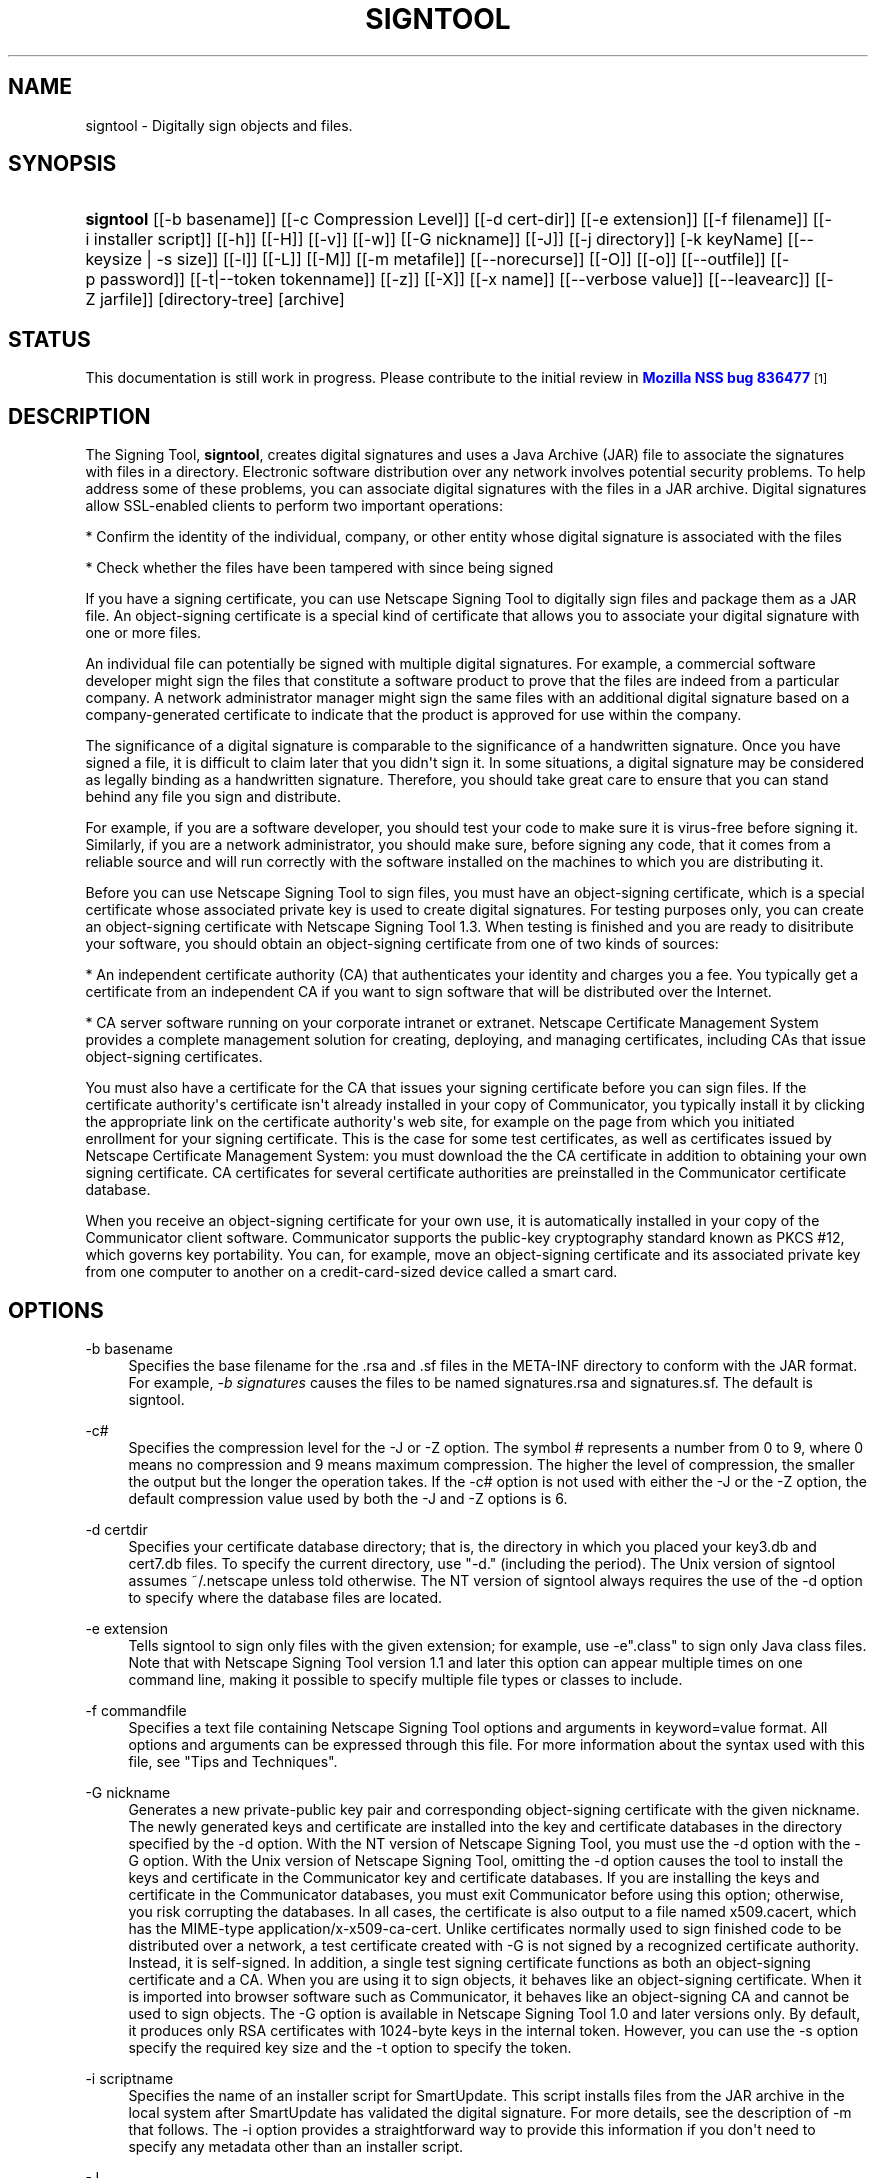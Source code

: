 '\" t
.\"     Title: signtool
.\"    Author: [see the "Authors" section]
.\" Generator: DocBook XSL Stylesheets v1.78.1 <http://docbook.sf.net/>
.\"      Date:  5 June 2014
.\"    Manual: NSS Security Tools
.\"    Source: nss-tools
.\"  Language: English
.\"
.TH "SIGNTOOL" "1" "5 June 2014" "nss-tools" "NSS Security Tools"
.\" -----------------------------------------------------------------
.\" * Define some portability stuff
.\" -----------------------------------------------------------------
.\" ~~~~~~~~~~~~~~~~~~~~~~~~~~~~~~~~~~~~~~~~~~~~~~~~~~~~~~~~~~~~~~~~~
.\" http://bugs.debian.org/507673
.\" http://lists.gnu.org/archive/html/groff/2009-02/msg00013.html
.\" ~~~~~~~~~~~~~~~~~~~~~~~~~~~~~~~~~~~~~~~~~~~~~~~~~~~~~~~~~~~~~~~~~
.ie \n(.g .ds Aq \(aq
.el       .ds Aq '
.\" -----------------------------------------------------------------
.\" * set default formatting
.\" -----------------------------------------------------------------
.\" disable hyphenation
.nh
.\" disable justification (adjust text to left margin only)
.ad l
.\" -----------------------------------------------------------------
.\" * MAIN CONTENT STARTS HERE *
.\" -----------------------------------------------------------------
.SH "NAME"
signtool \- Digitally sign objects and files\&.
.SH "SYNOPSIS"
.HP \w'\fBsigntool\fR\ 'u
\fBsigntool\fR [[\-b\ basename]] [[\-c\ Compression\ Level]] [[\-d\ cert\-dir]] [[\-e\ extension]] [[\-f\ filename]] [[\-i\ installer\ script]] [[\-h]] [[\-H]] [[\-v]] [[\-w]] [[\-G\ nickname]] [[\-J]] [[\-j\ directory]] [\-k\ keyName] [[\-\-keysize\ |\ \-s\ size]] [[\-l]] [[\-L]] [[\-M]] [[\-m\ metafile]] [[\-\-norecurse]] [[\-O]] [[\-o]] [[\-\-outfile]] [[\-p\ password]] [[\-t|\-\-token\ tokenname]] [[\-z]] [[\-X]] [[\-x\ name]] [[\-\-verbose\ value]] [[\-\-leavearc]] [[\-Z\ jarfile]] [directory\-tree] [archive]
.SH "STATUS"
.PP
This documentation is still work in progress\&. Please contribute to the initial review in
\m[blue]\fBMozilla NSS bug 836477\fR\m[]\&\s-2\u[1]\d\s+2
.SH "DESCRIPTION"
.PP
The Signing Tool,
\fBsigntool\fR, creates digital signatures and uses a Java Archive (JAR) file to associate the signatures with files in a directory\&. Electronic software distribution over any network involves potential security problems\&. To help address some of these problems, you can associate digital signatures with the files in a JAR archive\&. Digital signatures allow SSL\-enabled clients to perform two important operations:
.PP
* Confirm the identity of the individual, company, or other entity whose digital signature is associated with the files
.PP
* Check whether the files have been tampered with since being signed
.PP
If you have a signing certificate, you can use Netscape Signing Tool to digitally sign files and package them as a JAR file\&. An object\-signing certificate is a special kind of certificate that allows you to associate your digital signature with one or more files\&.
.PP
An individual file can potentially be signed with multiple digital signatures\&. For example, a commercial software developer might sign the files that constitute a software product to prove that the files are indeed from a particular company\&. A network administrator manager might sign the same files with an additional digital signature based on a company\-generated certificate to indicate that the product is approved for use within the company\&.
.PP
The significance of a digital signature is comparable to the significance of a handwritten signature\&. Once you have signed a file, it is difficult to claim later that you didn\*(Aqt sign it\&. In some situations, a digital signature may be considered as legally binding as a handwritten signature\&. Therefore, you should take great care to ensure that you can stand behind any file you sign and distribute\&.
.PP
For example, if you are a software developer, you should test your code to make sure it is virus\-free before signing it\&. Similarly, if you are a network administrator, you should make sure, before signing any code, that it comes from a reliable source and will run correctly with the software installed on the machines to which you are distributing it\&.
.PP
Before you can use Netscape Signing Tool to sign files, you must have an object\-signing certificate, which is a special certificate whose associated private key is used to create digital signatures\&. For testing purposes only, you can create an object\-signing certificate with Netscape Signing Tool 1\&.3\&. When testing is finished and you are ready to disitribute your software, you should obtain an object\-signing certificate from one of two kinds of sources:
.PP
* An independent certificate authority (CA) that authenticates your identity and charges you a fee\&. You typically get a certificate from an independent CA if you want to sign software that will be distributed over the Internet\&.
.PP
* CA server software running on your corporate intranet or extranet\&. Netscape Certificate Management System provides a complete management solution for creating, deploying, and managing certificates, including CAs that issue object\-signing certificates\&.
.PP
You must also have a certificate for the CA that issues your signing certificate before you can sign files\&. If the certificate authority\*(Aqs certificate isn\*(Aqt already installed in your copy of Communicator, you typically install it by clicking the appropriate link on the certificate authority\*(Aqs web site, for example on the page from which you initiated enrollment for your signing certificate\&. This is the case for some test certificates, as well as certificates issued by Netscape Certificate Management System: you must download the the CA certificate in addition to obtaining your own signing certificate\&. CA certificates for several certificate authorities are preinstalled in the Communicator certificate database\&.
.PP
When you receive an object\-signing certificate for your own use, it is automatically installed in your copy of the Communicator client software\&. Communicator supports the public\-key cryptography standard known as PKCS #12, which governs key portability\&. You can, for example, move an object\-signing certificate and its associated private key from one computer to another on a credit\-card\-sized device called a smart card\&.
.SH "OPTIONS"
.PP
\-b basename
.RS 4
Specifies the base filename for the \&.rsa and \&.sf files in the META\-INF directory to conform with the JAR format\&. For example,
\fI\-b signatures\fR
causes the files to be named signatures\&.rsa and signatures\&.sf\&. The default is signtool\&.
.RE
.PP
\-c#
.RS 4
Specifies the compression level for the \-J or \-Z option\&. The symbol # represents a number from 0 to 9, where 0 means no compression and 9 means maximum compression\&. The higher the level of compression, the smaller the output but the longer the operation takes\&. If the \-c# option is not used with either the \-J or the \-Z option, the default compression value used by both the \-J and \-Z options is 6\&.
.RE
.PP
\-d certdir
.RS 4
Specifies your certificate database directory; that is, the directory in which you placed your key3\&.db and cert7\&.db files\&. To specify the current directory, use "\-d\&." (including the period)\&. The Unix version of signtool assumes ~/\&.netscape unless told otherwise\&. The NT version of signtool always requires the use of the \-d option to specify where the database files are located\&.
.RE
.PP
\-e extension
.RS 4
Tells signtool to sign only files with the given extension; for example, use \-e"\&.class" to sign only Java class files\&. Note that with Netscape Signing Tool version 1\&.1 and later this option can appear multiple times on one command line, making it possible to specify multiple file types or classes to include\&.
.RE
.PP
\-f commandfile
.RS 4
Specifies a text file containing Netscape Signing Tool options and arguments in keyword=value format\&. All options and arguments can be expressed through this file\&. For more information about the syntax used with this file, see "Tips and Techniques"\&.
.RE
.PP
\-G nickname
.RS 4
Generates a new private\-public key pair and corresponding object\-signing certificate with the given nickname\&. The newly generated keys and certificate are installed into the key and certificate databases in the directory specified by the \-d option\&. With the NT version of Netscape Signing Tool, you must use the \-d option with the \-G option\&. With the Unix version of Netscape Signing Tool, omitting the \-d option causes the tool to install the keys and certificate in the Communicator key and certificate databases\&. If you are installing the keys and certificate in the Communicator databases, you must exit Communicator before using this option; otherwise, you risk corrupting the databases\&. In all cases, the certificate is also output to a file named x509\&.cacert, which has the MIME\-type application/x\-x509\-ca\-cert\&. Unlike certificates normally used to sign finished code to be distributed over a network, a test certificate created with \-G is not signed by a recognized certificate authority\&. Instead, it is self\-signed\&. In addition, a single test signing certificate functions as both an object\-signing certificate and a CA\&. When you are using it to sign objects, it behaves like an object\-signing certificate\&. When it is imported into browser software such as Communicator, it behaves like an object\-signing CA and cannot be used to sign objects\&. The \-G option is available in Netscape Signing Tool 1\&.0 and later versions only\&. By default, it produces only RSA certificates with 1024\-byte keys in the internal token\&. However, you can use the \-s option specify the required key size and the \-t option to specify the token\&.
.RE
.PP
\-i scriptname
.RS 4
Specifies the name of an installer script for SmartUpdate\&. This script installs files from the JAR archive in the local system after SmartUpdate has validated the digital signature\&. For more details, see the description of \-m that follows\&. The \-i option provides a straightforward way to provide this information if you don\*(Aqt need to specify any metadata other than an installer script\&.
.RE
.PP
\-J
.RS 4
Signs a directory of HTML files containing JavaScript and creates as many archive files as are specified in the HTML tags\&. Even if signtool creates more than one archive file, you need to supply the key database password only once\&. The \-J option is available only in Netscape Signing Tool 1\&.0 and later versions\&. The \-J option cannot be used at the same time as the \-Z option\&. If the \-c# option is not used with the \-J option, the default compression value is 6\&. Note that versions 1\&.1 and later of Netscape Signing Tool correctly recognizes the CODEBASE attribute, allows paths to be expressed for the CLASS and SRC attributes instead of filenames only, processes LINK tags and parses HTML correctly, and offers clearer error messages\&.
.RE
.PP
\-j directory
.RS 4
Specifies a special JavaScript directory\&. This option causes the specified directory to be signed and tags its entries as inline JavaScript\&. This special type of entry does not have to appear in the JAR file itself\&. Instead, it is located in the HTML page containing the inline scripts\&. When you use signtool \-v, these entries are displayed with the string NOT PRESENT\&.
.RE
.PP
\-k key \&.\&.\&. directory
.RS 4
Specifies the nickname (key) of the certificate you want to sign with and signs the files in the specified directory\&. The directory to sign is always specified as the last command\-line argument\&. Thus, it is possible to write signtool \-k MyCert \-d \&. signdir You may have trouble if the nickname contains a single quotation mark\&. To avoid problems, escape the quotation mark using the escape conventions for your platform\&. It\*(Aqs also possible to use the \-k option without signing any files or specifying a directory\&. For example, you can use it with the \-l option to get detailed information about a particular signing certificate\&.
.RE
.PP
\-l
.RS 4
Lists signing certificates, including issuing CAs\&. If any of your certificates are expired or invalid, the list will so specify\&. This option can be used with the \-k option to list detailed information about a particular signing certificate\&. The \-l option is available in Netscape Signing Tool 1\&.0 and later versions only\&.
.RE
.PP
\-L
.RS 4
Lists the certificates in your database\&. An asterisk appears to the left of the nickname for any certificate that can be used to sign objects with signtool\&.
.RE
.PP
\-\-leavearc
.RS 4
Retains the temporary \&.arc (archive) directories that the \-J option creates\&. These directories are automatically erased by default\&. Retaining the temporary directories can be an aid to debugging\&.
.RE
.PP
\-m metafile
.RS 4
Specifies the name of a metadata control file\&. Metadata is signed information attached either to the JAR archive itself or to files within the archive\&. This metadata can be any ASCII string, but is used mainly for specifying an installer script\&. The metadata file contains one entry per line, each with three fields: field #1: file specification, or + if you want to specify global metadata (that is, metadata about the JAR archive itself or all entries in the archive) field #2: the name of the data you are specifying; for example: Install\-Script field #3: data corresponding to the name in field #2 For example, the \-i option uses the equivalent of this line: + Install\-Script: script\&.js This example associates a MIME type with a file: movie\&.qt MIME\-Type: video/quicktime For information about the way installer script information appears in the manifest file for a JAR archive, see The JAR Format on Netscape DevEdge\&.
.RE
.PP
\-M
.RS 4
Lists the PKCS #11 modules available to signtool, including smart cards\&. The \-M option is available in Netscape Signing Tool 1\&.0 and later versions only\&. For information on using Netscape Signing Tool with smart cards, see "Using Netscape Signing Tool with Smart Cards"\&. For information on using the \-M option to verify FIPS\-140\-1 validated mode, see "Netscape Signing Tool and FIPS\-140\-1"\&.
.RE
.PP
\-\-norecurse
.RS 4
Blocks recursion into subdirectories when signing a directory\*(Aqs contents or when parsing HTML\&.
.RE
.PP
\-o
.RS 4
Optimizes the archive for size\&. Use this only if you are signing very large archives containing hundreds of files\&. This option makes the manifest files (required by the JAR format) considerably smaller, but they contain slightly less information\&.
.RE
.PP
\-\-outfile outputfile
.RS 4
Specifies a file to receive redirected output from Netscape Signing Tool\&.
.RE
.PP
\-p password
.RS 4
Specifies a password for the private\-key database\&. Note that the password entered on the command line is displayed as plain text\&.
.RE
.PP
\-s keysize
.RS 4
Specifies the size of the key for generated certificate\&. Use the \-M option to find out what tokens are available\&. The \-s option can be used with the \-G option only\&.
.RE
.PP
\-t token
.RS 4
Specifies which available token should generate the key and receive the certificate\&. Use the \-M option to find out what tokens are available\&. The \-t option can be used with the \-G option only\&.
.RE
.PP
\-v archive
.RS 4
Displays the contents of an archive and verifies the cryptographic integrity of the digital signatures it contains and the files with which they are associated\&. This includes checking that the certificate for the issuer of the object\-signing certificate is listed in the certificate database, that the CA\*(Aqs digital signature on the object\-signing certificate is valid, that the relevant certificates have not expired, and so on\&.
.RE
.PP
\-\-verbosity value
.RS 4
Sets the quantity of information Netscape Signing Tool generates in operation\&. A value of 0 (zero) is the default and gives full information\&. A value of \-1 suppresses most messages, but not error messages\&.
.RE
.PP
\-w archive
.RS 4
Displays the names of signers of any files in the archive\&.
.RE
.PP
\-x directory
.RS 4
Excludes the specified directory from signing\&. Note that with Netscape Signing Tool version 1\&.1 and later this option can appear multiple times on one command line, making it possible to specify several particular directories to exclude\&.
.RE
.PP
\-z
.RS 4
Tells signtool not to store the signing time in the digital signature\&. This option is useful if you want the expiration date of the signature checked against the current date and time rather than the time the files were signed\&.
.RE
.PP
\-Z jarfile
.RS 4
Creates a JAR file with the specified name\&. You must specify this option if you want signtool to create the JAR file; it does not do so automatically\&. If you don\*(Aqt specify \-Z, you must use an external ZIP tool to create the JAR file\&. The \-Z option cannot be used at the same time as the \-J option\&. If the \-c# option is not used with the \-Z option, the default compression value is 6\&.
.RE
.SH "THE COMMAND FILE FORMAT"
.PP
Entries in a Netscape Signing Tool command file have this general format: keyword=value Everything before the = sign on a single line is a keyword, and everything from the = sign to the end of line is a value\&. The value may include = signs; only the first = sign on a line is interpreted\&. Blank lines are ignored, but white space on a line with keywords and values is assumed to be part of the keyword (if it comes before the equal sign) or part of the value (if it comes after the first equal sign)\&. Keywords are case insensitive, values are generally case sensitive\&. Since the = sign and newline delimit the value, it should not be quoted\&.
.PP
\fBSubsection\fR
.PP
basename
.RS 4
Same as \-b option\&.
.RE
.PP
compression
.RS 4
Same as \-c option\&.
.RE
.PP
certdir
.RS 4
Same as \-d option\&.
.RE
.PP
extension
.RS 4
Same as \-e option\&.
.RE
.PP
generate
.RS 4
Same as \-G option\&.
.RE
.PP
installscript
.RS 4
Same as \-i option\&.
.RE
.PP
javascriptdir
.RS 4
Same as \-j option\&.
.RE
.PP
htmldir
.RS 4
Same as \-J option\&.
.RE
.PP
certname
.RS 4
Nickname of certificate, as with \-k and \-l \-k options\&.
.RE
.PP
signdir
.RS 4
The directory to be signed, as with \-k option\&.
.RE
.PP
list
.RS 4
Same as \-l option\&. Value is ignored, but = sign must be present\&.
.RE
.PP
listall
.RS 4
Same as \-L option\&. Value is ignored, but = sign must be present\&.
.RE
.PP
metafile
.RS 4
Same as \-m option\&.
.RE
.PP
modules
.RS 4
Same as \-M option\&. Value is ignored, but = sign must be present\&.
.RE
.PP
optimize
.RS 4
Same as \-o option\&. Value is ignored, but = sign must be present\&.
.RE
.PP
password
.RS 4
Same as \-p option\&.
.RE
.PP
keysize
.RS 4
Same as \-s option\&.
.RE
.PP
token
.RS 4
Same as \-t option\&.
.RE
.PP
verify
.RS 4
Same as \-v option\&.
.RE
.PP
who
.RS 4
Same as \-w option\&.
.RE
.PP
exclude
.RS 4
Same as \-x option\&.
.RE
.PP
notime
.RS 4
Same as \-z option\&. value is ignored, but = sign must be present\&.
.RE
.PP
jarfile
.RS 4
Same as \-Z option\&.
.RE
.PP
outfile
.RS 4
Name of a file to which output and error messages will be redirected\&. This option has no command\-line equivalent\&.
.RE
.SH "EXTENDED EXAMPLES"
.PP
The following example will do this and that
.PP
\fBListing Available Signing Certificates\fR
.PP
You use the \-L option to list the nicknames for all available certificates and check which ones are signing certificates\&.
.sp
.if n \{\
.RS 4
.\}
.nf
signtool \-L 

using certificate directory: /u/jsmith/\&.netscape 
S Certificates 
\- \-\-\-\-\-\-\-\-\-\-\-\- 
  BBN Certificate Services CA Root 1 
  IBM World Registry CA 
  VeriSign Class 1 CA \- Individual Subscriber \- VeriSign, Inc\&. 
  GTE CyberTrust Root CA 
  Uptime Group Plc\&. Class 4 CA 
* Verisign Object Signing Cert 
  Integrion CA 
  GTE CyberTrust Secure Server CA 
  AT&T Directory Services 
* test object signing cert 
  Uptime Group Plc\&. Class 1 CA 
  VeriSign Class 1 Primary CA 
\- \-\-\-\-\-\-\-\-\-\-\-\-

Certificates that can be used to sign objects have *\*(Aqs to their left\&. 
.fi
.if n \{\
.RE
.\}
.PP
Two signing certificates are displayed: Verisign Object Signing Cert and test object signing cert\&.
.PP
You use the \-l option to get a list of signing certificates only, including the signing CA for each\&.
.sp
.if n \{\
.RS 4
.\}
.nf
signtool \-l

using certificate directory: /u/jsmith/\&.netscape
Object signing certificates
\-\-\-\-\-\-\-\-\-\-\-\-\-\-\-\-\-\-\-\-\-\-\-\-\-\-\-\-\-\-\-\-\-\-\-\-\-\-\-

Verisign Object Signing Cert
    Issued by: VeriSign, Inc\&. \- Verisign, Inc\&.
    Expires: Tue May 19, 1998
test object signing cert
    Issued by: test object signing cert (Signtool 1\&.0 Testing 
Certificate (960187691))
    Expires: Sun May 17, 1998
\-\-\-\-\-\-\-\-\-\-\-\-\-\-\-\-\-\-\-\-\-\-\-\-\-\-\-\-\-\-\-\-\-\-\-\-\-\-\-
.fi
.if n \{\
.RE
.\}
.PP
For a list including CAs, use the
\fB\-L\fR
option\&.
.PP
\fBSigning a File\fR
.PP
1\&. Create an empty directory\&.
.sp
.if n \{\
.RS 4
.\}
.nf
mkdir signdir
.fi
.if n \{\
.RE
.\}
.PP
2\&. Put some file into it\&.
.sp
.if n \{\
.RS 4
.\}
.nf
echo boo > signdir/test\&.f
.fi
.if n \{\
.RE
.\}
.PP
3\&. Specify the name of your object\-signing certificate and sign the directory\&.
.sp
.if n \{\
.RS 4
.\}
.nf
signtool \-k MySignCert \-Z testjar\&.jar signdir

using key "MySignCert"
using certificate directory: /u/jsmith/\&.netscape
Generating signdir/META\-INF/manifest\&.mf file\&.\&.
\-\-> test\&.f
adding signdir/test\&.f to testjar\&.jar
Generating signtool\&.sf file\&.\&.
Enter Password or Pin for "Communicator Certificate DB":

adding signdir/META\-INF/manifest\&.mf to testjar\&.jar
adding signdir/META\-INF/signtool\&.sf to testjar\&.jar
adding signdir/META\-INF/signtool\&.rsa to testjar\&.jar

tree "signdir" signed successfully
.fi
.if n \{\
.RE
.\}
.PP
4\&. Test the archive you just created\&.
.sp
.if n \{\
.RS 4
.\}
.nf
signtool \-v testjar\&.jar

using certificate directory: /u/jsmith/\&.netscape
archive "testjar\&.jar" has passed crypto verification\&.
           status   path
     \-\-\-\-\-\-\-\-\-\-\-\-   \-\-\-\-\-\-\-\-\-\-\-\-\-\-\-\-\-\-\-
         verified   test\&.f
.fi
.if n \{\
.RE
.\}
.PP
\fBUsing Netscape Signing Tool with a ZIP Utility\fR
.PP
To use Netscape Signing Tool with a ZIP utility, you must have the utility in your path environment variable\&. You should use the zip\&.exe utility rather than pkzip\&.exe, which cannot handle long filenames\&. You can use a ZIP utility instead of the \-Z option to package a signed archive into a JAR file after you have signed it:
.sp
.if n \{\
.RS 4
.\}
.nf
cd signdir 

  zip \-r \&.\&./myjar\&.jar * 
  adding: META\-INF/ (stored 0%) 
  adding: META\-INF/manifest\&.mf (deflated 15%) 
  adding: META\-INF/signtool\&.sf (deflated 28%) 
  adding: META\-INF/signtool\&.rsa (stored 0%) 
  adding: text\&.txt (stored 0%)
.fi
.if n \{\
.RE
.\}
.PP
\fBGenerating the Keys and Certificate\fR
.PP
The signtool option \-G generates a new public\-private key pair and certificate\&. It takes the nickname of the new certificate as an argument\&. The newly generated keys and certificate are installed into the key and certificate databases in the directory specified by the \-d option\&. With the NT version of Netscape Signing Tool, you must use the \-d option with the \-G option\&. With the Unix version of Netscape Signing Tool, omitting the \-d option causes the tool to install the keys and certificate in the Communicator key and certificate databases\&. In all cases, the certificate is also output to a file named x509\&.cacert, which has the MIME\-type application/x\-x509\-ca\-cert\&.
.PP
Certificates contain standard information about the entity they identify, such as the common name and organization name\&. Netscape Signing Tool prompts you for this information when you run the command with the \-G option\&. However, all of the requested fields are optional for test certificates\&. If you do not enter a common name, the tool provides a default name\&. In the following example, the user input is in boldface:
.sp
.if n \{\
.RS 4
.\}
.nf
signtool \-G MyTestCert

using certificate directory: /u/someuser/\&.netscape
Enter certificate information\&. All fields are optional\&. Acceptable
characters are numbers, letters, spaces, and apostrophes\&.
certificate common name: Test Object Signing Certificate
organization: Netscape Communications Corp\&.
organization unit: Server Products Division
state or province: California
country (must be exactly 2 characters): US
username: someuser
email address: someuser@netscape\&.com
Enter Password or Pin for "Communicator Certificate DB": [Password will not echo]
generated public/private key pair
certificate request generated
certificate has been signed
certificate "MyTestCert" added to database
Exported certificate to x509\&.raw and x509\&.cacert\&.
.fi
.if n \{\
.RE
.\}
.PP
The certificate information is read from standard input\&. Therefore, the information can be read from a file using the redirection operator (<) in some operating systems\&. To create a file for this purpose, enter each of the seven input fields, in order, on a separate line\&. Make sure there is a newline character at the end of the last line\&. Then run signtool with standard input redirected from your file as follows:
.sp
.if n \{\
.RS 4
.\}
.nf
signtool \-G MyTestCert inputfile
.fi
.if n \{\
.RE
.\}
.PP
The prompts show up on the screen, but the responses will be automatically read from the file\&. The password will still be read from the console unless you use the \-p option to give the password on the command line\&.
.PP
\fBUsing the \-M Option to List Smart Cards\fR
.PP
You can use the \-M option to list the PKCS #11 modules, including smart cards, that are available to signtool:
.sp
.if n \{\
.RS 4
.\}
.nf
signtool \-d "c:\enetscape\eusers\ejsmith" \-M

using certificate directory: c:\enetscape\eusers\eusername
Listing of PKCS11 modules 
\-\-\-\-\-\-\-\-\-\-\-\-\-\-\-\-\-\-\-\-\-\-\-\-\-\-\-\-\-\-\-\-\-\-\-\-\-\-\-\-\-\-\-\-\-\-\- 
	1\&. Netscape Internal PKCS #11 Module 
			  (this module is internally loaded) 
			  slots: 2 slots attached 
			  status: loaded 
	  slot: Communicator Internal Cryptographic Services Version 4\&.0 
	 token: Communicator Generic Crypto Svcs 
	  slot: Communicator User Private Key and Certificate Services 
	 token: Communicator Certificate DB 
	2\&. CryptOS 
			  (this is an external module) 
 DLL name: core32 
	 slots: 1 slots attached 
	status: loaded 
	  slot: Litronic 210 
	 token: 
	\-\-\-\-\-\-\-\-\-\-\-\-\-\-\-\-\-\-\-\-\-\-\-\-\-\-\-\-\-\-\-\-\-\-\-\-\-\-\-\-\-\-\-\-\-\-\- 
.fi
.if n \{\
.RE
.\}
.PP
\fBUsing Netscape Signing Tool and a Smart Card to Sign Files\fR
.PP
The signtool command normally takes an argument of the \-k option to specify a signing certificate\&. To sign with a smart card, you supply only the fully qualified name of the certificate\&.
.PP
To see fully qualified certificate names when you run Communicator, click the Security button in Navigator, then click Yours under Certificates in the left frame\&. Fully qualified names are of the format smart card:certificate, for example "MyCard:My Signing Cert"\&. You use this name with the \-k argument as follows:
.sp
.if n \{\
.RS 4
.\}
.nf
signtool \-k "MyCard:My Signing Cert" directory
.fi
.if n \{\
.RE
.\}
.PP
\fBVerifying FIPS Mode\fR
.PP
Use the \-M option to verify that you are using the FIPS\-140\-1 module\&.
.sp
.if n \{\
.RS 4
.\}
.nf
signtool \-d "c:\enetscape\eusers\ejsmith" \-M

using certificate directory: c:\enetscape\eusers\ejsmith
Listing of PKCS11 modules
\-\-\-\-\-\-\-\-\-\-\-\-\-\-\-\-\-\-\-\-\-\-\-\-\-\-\-\-\-\-\-\-\-\-\-\-\-\-\-\-\-\-\-\-\-\-\-
  1\&. Netscape Internal PKCS #11 Module
          (this module is internally loaded)
          slots: 2 slots attached
          status: loaded
    slot: Communicator Internal Cryptographic Services Version 4\&.0
   token: Communicator Generic Crypto Svcs
    slot: Communicator User Private Key and Certificate Services
   token: Communicator Certificate DB
\-\-\-\-\-\-\-\-\-\-\-\-\-\-\-\-\-\-\-\-\-\-\-\-\-\-\-\-\-\-\-\-\-\-\-\-\-\-\-\-\-\-\-\-\-\-\-
.fi
.if n \{\
.RE
.\}
.PP
This Unix example shows that Netscape Signing Tool is using a FIPS\-140\-1 module:
.sp
.if n \{\
.RS 4
.\}
.nf
signtool \-d "c:\enetscape\eusers\ejsmith" \-M
using certificate directory: c:\enetscape\eusers\ejsmith
Enter Password or Pin for "Communicator Certificate DB": [password will not echo]
Listing of PKCS11 modules
\-\-\-\-\-\-\-\-\-\-\-\-\-\-\-\-\-\-\-\-\-\-\-\-\-\-\-\-\-\-\-\-\-\-\-\-\-\-\-\-\-\-\-\-\-\-\-
1\&. Netscape Internal FIPS PKCS #11 Module
(this module is internally loaded)
slots: 1 slots attached
status: loaded
slot: Netscape Internal FIPS\-140\-1 Cryptographic Services
token: Communicator Certificate DB
\-\-\-\-\-\-\-\-\-\-\-\-\-\-\-\-\-\-\-\-\-\-\-\-\-\-\-\-\-\-\-\-\-\-\-\-\-\-\-\-\-\-\-\-\-\-\-
.fi
.if n \{\
.RE
.\}
.SH "SEE ALSO"
.PP
signver (1)
.PP
The NSS wiki has information on the new database design and how to configure applications to use it\&.
.sp
.RS 4
.ie n \{\
\h'-04'\(bu\h'+03'\c
.\}
.el \{\
.sp -1
.IP \(bu 2.3
.\}
https://wiki\&.mozilla\&.org/NSS_Shared_DB_Howto
.RE
.sp
.RS 4
.ie n \{\
\h'-04'\(bu\h'+03'\c
.\}
.el \{\
.sp -1
.IP \(bu 2.3
.\}
https://wiki\&.mozilla\&.org/NSS_Shared_DB
.RE
.SH "ADDITIONAL RESOURCES"
.PP
For information about NSS and other tools related to NSS (like JSS), check out the NSS project wiki at
\m[blue]\fBhttp://www\&.mozilla\&.org/projects/security/pki/nss/\fR\m[]\&. The NSS site relates directly to NSS code changes and releases\&.
.PP
Mailing lists: https://lists\&.mozilla\&.org/listinfo/dev\-tech\-crypto
.PP
IRC: Freenode at #dogtag\-pki
.SH "AUTHORS"
.PP
The NSS tools were written and maintained by developers with Netscape, Red Hat, Sun, Oracle, Mozilla, and Google\&.
.PP
Authors: Elio Maldonado <emaldona@redhat\&.com>, Deon Lackey <dlackey@redhat\&.com>\&.
.SH "LICENSE"
.PP
Licensed under the Mozilla Public License, v\&. 2\&.0\&. If a copy of the MPL was not distributed with this file, You can obtain one at http://mozilla\&.org/MPL/2\&.0/\&.
.SH "NOTES"
.IP " 1." 4
Mozilla NSS bug 836477
.RS 4
\%https://bugzilla.mozilla.org/show_bug.cgi?id=836477
.RE
